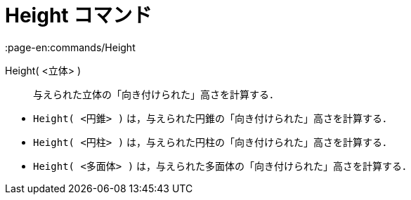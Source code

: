 = Height コマンド
:page-en:commands/Height
ifdef::env-github[:imagesdir: /ja/modules/ROOT/assets/images]

Height( <立体> )::
  与えられた立体の「向き付けられた」高さを計算する．

[EXAMPLE]
====

* `++Height( <円錐> )++` は，与えられた円錐の「向き付けられた」高さを計算する．
* `++Height( <円柱> )++` は，与えられた円柱の「向き付けられた」高さを計算する．
* `++Height( <多面体> )++` は，与えられた多面体の「向き付けられた」高さを計算する．

====
